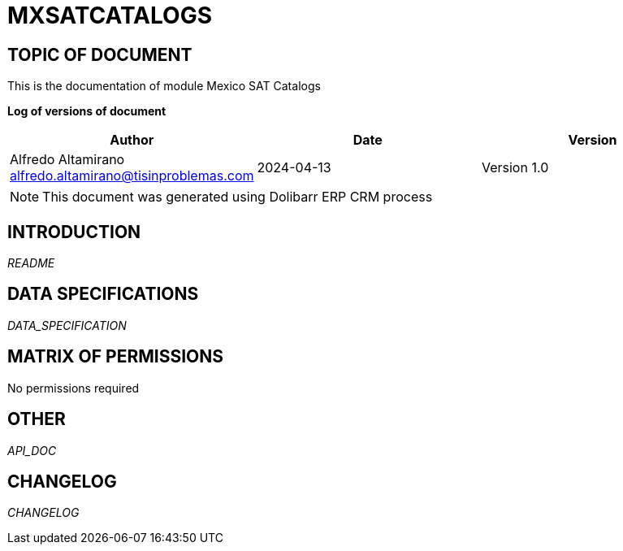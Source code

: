 = MXSATCATALOGS =
:subtitle: MEXICO SAT CATALOGS DOCUMENTATION
:source-highlighter: rouge
:companyname: TI Sin Problemas
:corpname: TI Sin Problemas
:orgname: TI Sin Problemas
:creator: Alfredo Altamirano
:title: Documentation of module Mexico SAT Catalogs
:subject: This document is the document of module Mexico SAT Catalogs.
:keywords: Mexico SAT Catalogs
:docdate: 2024-04-13
:toc: manual
:toc-placement: preamble


== TOPIC OF DOCUMENT

This is the documentation of module Mexico SAT Catalogs


*Log of versions of document*

[options="header",format="csv"]
|=== 
Author, Date, Version
Alfredo Altamirano  alfredo.altamirano@tisinproblemas.com, 2024-04-13, Version 1.0
|===


[NOTE]
==============
This document was generated using Dolibarr ERP CRM process
==============


:toc: manual
:toc-placement: preamble



== INTRODUCTION

// include::README.md[]
__README__

== DATA SPECIFICATIONS

__DATA_SPECIFICATION__


== MATRIX OF PERMISSIONS

No permissions required


== OTHER

__API_DOC__


== CHANGELOG

// include::ChangeLog.md[]
__CHANGELOG__
